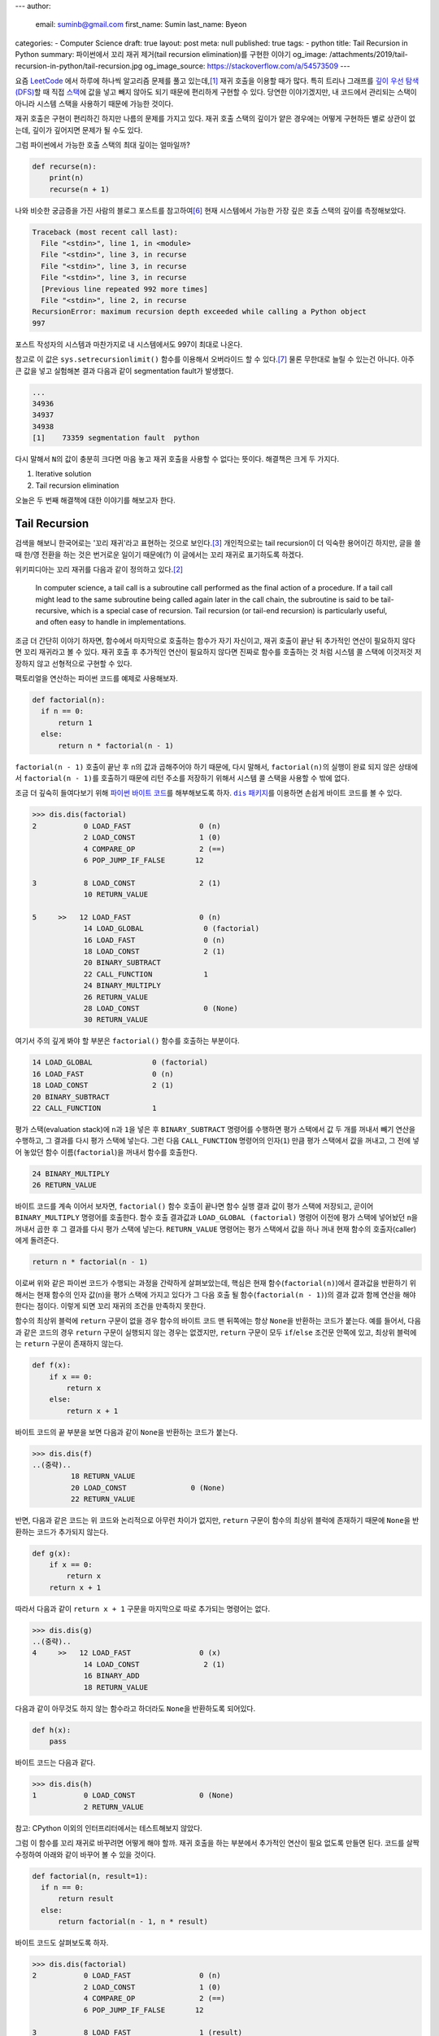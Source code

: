 ---
author:
  email: suminb@gmail.com
  first_name: Sumin
  last_name: Byeon
categories:
- Computer Science
draft: true
layout: post
meta: null
published: true
tags:
- python
title: Tail Recursion in Python
summary: 파이썬에서 꼬리 재귀 제거(tail recursion elimination)를 구현한 이야기
og_image: /attachments/2019/tail-recursion-in-python/tail-recursion.jpg
og_image_source: https://stackoverflow.com/a/54573509
---

요즘 `LeetCode <https://leetcode.com/>`_ 에서 하루에 하나씩 알고리즘 문제를
풀고 있는데,\ [#leet]_ 재귀 호출을 이용할 때가 많다. 특히 트리나 그래프를 `깊이
우선 탐색(DFS) <https://en.wikipedia.org/wiki/Depth-first_search>`_\ 할 때 직접
`스택 <https://en.wikipedia.org/wiki/Stack_(abstract_data_type)>`_\ 에 값을
넣고 빼지 않아도 되기 때문에 편리하게 구현할 수 있다. 당연한 이야기겠지만, 내
코드에서 관리되는 스택이 아니라 시스템 스택을 사용하기 때문에 가능한 것이다.

재귀 호출은 구현이 편리하긴 하지만 나름의 문제를 가지고 있다. 재귀 호출 스택의
깊이가 얕은 경우에는 어떻게 구현하든 별로 상관이 없는데, 깊이가 깊어지면 문제가
될 수도 있다.

그럼 파이썬에서 가능한 호출 스택의 최대 깊이는 얼마일까?

.. code:: python

    def recurse(n):
        print(n)
        recurse(n + 1)

나와 비슷한 궁금증을 가진 사람의 블로그 포스트를 참고하여\ [#max-depth]_ 현재
시스템에서 가능한 가장 깊은 호출 스택의 깊이를 측정해보았다.

.. code::

    Traceback (most recent call last):
      File "<stdin>", line 1, in <module>
      File "<stdin>", line 3, in recurse
      File "<stdin>", line 3, in recurse
      File "<stdin>", line 3, in recurse
      [Previous line repeated 992 more times]
      File "<stdin>", line 2, in recurse
    RecursionError: maximum recursion depth exceeded while calling a Python object
    997

포스트 작성자의 시스템과 마찬가지로 내 시스템에서도 997이 최대로 나온다.

참고로 이 값은 ``sys.setrecursionlimit()`` 함수를 이용해서 오버라이드 할 수
있다.\ [#setrecursionlimit]_ 물론 무한대로 늘릴 수 있는건 아니다. 아주 큰 값을
넣고 실험해본 결과 다음과 같이 segmentation fault가 발생했다.

.. code::

    ...
    34936
    34937
    34938
    [1]    73359 segmentation fault  python

다시 말해서 ``N``\ 의 값이 충분히 크다면 마음 놓고 재귀 호출을 사용할 수 없다는
뜻이다. 해결책은 크게 두 가지다.

1. Iterative solution
2. Tail recursion elimination

오늘은 두 번째 해결책에 대한 이야기를 해보고자 한다.


Tail Recursion
--------------
검색을 해보니 한국어로는 '꼬리 재귀'라고 표현하는 것으로 보인다.\
[#tail-recursion-ko]_ 개인적으로는 tail recursion이 더 익숙한 용어이긴 하지만,
글을 쓸 때 한/영 전환을 하는 것은 번거로운 일이기 때문에(?) 이 글에서는 꼬리
재귀로 표기하도록 하겠다.

위키피디아는 꼬리 재귀를 다음과 같이 정의하고 있다.\ [#tail-recursion]_

    In computer science, a tail call is a subroutine call performed as the
    final action of a procedure. If a tail call might lead to the same
    subroutine being called again later in the call chain, the subroutine is
    said to be tail-recursive, which is a special case of recursion. Tail
    recursion (or tail-end recursion) is particularly useful, and often easy to
    handle in implementations.

조금 더 간단히 이야기 하자면, 함수에서 마지막으로 호출하는 함수가 자기
자신이고, 재귀 호출이 끝난 뒤 추가적인 연산이 필요하지 않다면 꼬리 재귀라고 볼
수 있다. 재귀 호출 후 추가적인 연산이 필요하지 않다면 진짜로 함수를 호출하는 것
처럼 시스템 콜 스택에 이것저것 저장하지 않고 선형적으로 구현할 수 있다.

팩토리얼을 연산하는 파이썬 코드를 예제로 사용해보자.

.. code:: python

    def factorial(n):
      if n == 0:
          return 1
      else:
          return n * factorial(n - 1)

``factorial(n - 1)`` 호출이 끝난 후 ``n``\ 의 값과 곱해주어야 하기 때문에, 다시
말해서, ``factorial(n)``\ 의 실행이 완료 되지 않은 상태에서 ``factorial(n -
1)``\ 를 호출하기 때문에 리턴 주소를 저장하기 위해서 시스템 콜 스택을 사용할 수
밖에 없다.

조금 더 깊숙히 들여다보기 위해 `파이썬 바이트 코드
<https://opensource.com/article/18/4/introduction-python-bytecode>`_\ 를
해부해보도록 하자. |dis-package|_\ 를 이용하면 손쉽게 바이트 코드를 볼 수 있다.

.. |dis-package| replace:: ``dis`` 패키지
.. _dis-package: https://docs.python.org/3/library/dis.html

.. code::

    >>> dis.dis(factorial)
    2           0 LOAD_FAST                0 (n)
                2 LOAD_CONST               1 (0)
                4 COMPARE_OP               2 (==)
                6 POP_JUMP_IF_FALSE       12

    3           8 LOAD_CONST               2 (1)
                10 RETURN_VALUE

    5     >>   12 LOAD_FAST                0 (n)
                14 LOAD_GLOBAL              0 (factorial)
                16 LOAD_FAST                0 (n)
                18 LOAD_CONST               2 (1)
                20 BINARY_SUBTRACT
                22 CALL_FUNCTION            1
                24 BINARY_MULTIPLY
                26 RETURN_VALUE
                28 LOAD_CONST               0 (None)
                30 RETURN_VALUE

여기서 주의 깊게 봐야 할 부분은 ``factorial()`` 함수를 호출하는 부분이다.

.. code::

                14 LOAD_GLOBAL              0 (factorial)
                16 LOAD_FAST                0 (n)
                18 LOAD_CONST               2 (1)
                20 BINARY_SUBTRACT
                22 CALL_FUNCTION            1

평가 스택(evaluation stack)에 ``n``\ 과 ``1``\ 을 넣은 후 ``BINARY_SUBTRACT``
명령어를 수행하면 평가 스택에서 값 두 개를 꺼내서 빼기 연산을 수행하고, 그
결과를 다시 평가 스택에 넣는다. 그런 다음 ``CALL_FUNCTION`` 명령어의
인자(``1``) 만큼 평가 스택에서 값을 꺼내고, 그 전에 넣어 놓았던 함수
이름(``factorial``)을 꺼내서 함수를 호출한다.

.. code::

                24 BINARY_MULTIPLY
                26 RETURN_VALUE

바이트 코드를 계속 이어서 보자면, ``factorial()`` 함수 호출이 끝나면 함수 실행
결과 값이 평가 스택에 저장되고, 곧이어 ``BINARY_MULTIPLY`` 명령어를 호출한다.
함수 호출 결과값과 ``LOAD_GLOBAL (factorial)`` 명령어 이전에 평가 스택에
넣어놨던 ``n``\ 을 꺼내서 곱한 후 그 결과를 다시 평가 스택에 넣는다.
``RETURN_VALUE`` 명령어는 평가 스택에서 값을 하나 꺼내 현재 함수의
호출자(caller)에게 돌려준다.

.. code::

    return n * factorial(n - 1)

이로써 위와 같은 파이썬 코드가 수행되는 과정을 간략하게 살펴보았는데, 핵심은
현재 함수(``factorial(n)``)에서 결과값을 반환하기 위해서는 현재 함수의 인자
값(``n``)을 평가 스택에 가지고 있다가 그 다음 호출 될 함수(``factorial(n -
1)``)의 결과 값과 함께 연산을 해야 한다는 점이다. 이렇게 되면 꼬리 재귀의 조건을
만족하지 못한다.

.. raw:: html

    <!-- TODO: Define a set of styles for this -->
    <div style="margin: 1em 0 1.5em 0; padding: 1em; background: #f8ffff; color: rgba(0,0,0,.87); box-shadow: 0 0 0 1px #a9d5de inset,0 0 0 0 transparent; border-radius: 4px; font-size: 0.9em;">
        <h4 style="margin: 0.5em 0;">토막 상식</h4>
        <div>

함수의 최상위 블럭에 ``return`` 구문이 없을 경우 함수의 바이트 코드 맨 뒤쪽에는
항상 ``None``\ 을 반환하는 코드가 붙는다. 예를 들어서, 다음과 같은 코드의 경우
``return`` 구문이 실행되지 않는 경우는 없겠지만, ``return`` 구문이 모두
``if``/``else`` 조건문 안쪽에 있고, 최상위 블럭에는 ``return`` 구문이 존재하지
않는다.

.. code:: python

    def f(x):
        if x == 0:
            return x
        else:
            return x + 1

바이트 코드의 끝 부분을 보면 다음과 같이 ``None``\ 을 반환하는 코드가 붙는다.

.. code::

    >>> dis.dis(f)
    ..(중략)..
             18 RETURN_VALUE
             20 LOAD_CONST               0 (None)
             22 RETURN_VALUE

반면, 다음과 같은 코드는 위 코드와 논리적으로 아무런 차이가 없지만, ``return``
구문이 함수의 최상위 블럭에 존재하기 때문에 ``None``\ 을 반환하는 코드가
추가되지 않는다.

.. code:: python

    def g(x):
        if x == 0:
            return x
        return x + 1

따라서 다음과 같이 ``return x + 1`` 구문을 마지막으로 따로 추가되는 명령어는
없다.

.. code::

    >>> dis.dis(g)
    ..(중략)..
    4     >>   12 LOAD_FAST                0 (x)
                14 LOAD_CONST               2 (1)
                16 BINARY_ADD
                18 RETURN_VALUE

다음과 같이 아무것도 하지 않는 함수라고 하더라도 ``None``\ 을 반환하도록
되어있다.

.. code:: python

    def h(x):
        pass

바이트 코드는 다음과 같다.

.. code::

    >>> dis.dis(h)
    1           0 LOAD_CONST               0 (None)
                2 RETURN_VALUE

참고: CPython 이외의 인터프리터에서는 테스트해보지 않았다.

.. raw:: html

        </div>
    </div>

그럼 이 함수를 꼬리 재귀로 바꾸려면 어떻게 해야 할까. 재귀 호출을 하는 부분에서
추가적인 연산이 필요 없도록 만들면 된다. 코드를 살짝 수정하여 아래와 같이
바꾸어 볼 수 있을 것이다.

.. code:: python

    def factorial(n, result=1):
      if n == 0:
          return result
      else:
          return factorial(n - 1, n * result)

바이트 코드도 살펴보도록 하자.

.. code::

    >>> dis.dis(factorial)
    2           0 LOAD_FAST                0 (n)
                2 LOAD_CONST               1 (0)
                4 COMPARE_OP               2 (==)
                6 POP_JUMP_IF_FALSE       12

    3           8 LOAD_FAST                1 (result)
                10 RETURN_VALUE

    5     >>   12 LOAD_GLOBAL              0 (factorial)
                14 LOAD_FAST                0 (n)
                16 LOAD_CONST               2 (1)
                18 BINARY_SUBTRACT
                20 LOAD_FAST                0 (n)
                22 LOAD_FAST                1 (result)
                24 BINARY_MULTIPLY
                26 CALL_FUNCTION            2
                28 RETURN_VALUE
                30 LOAD_CONST               0 (None)
                32 RETURN_VALUE

가장 핵심적인 차이점은 이것이다.

.. code::

            26 CALL_FUNCTION            2
            28 RETURN_VALUE

``factorial()`` 함수를 재귀적으로 호출하긴 하지만, 결과값을 받아서 추가적인
연산을 하지 않고 바로 반환하도록 되어있다. 이로써 꼬리 재귀의 조건을 충족시킬
수 있게 되었다.


Tail Recursion Elimination (TRE)
--------------------------------

위와 같이 꼬리 재귀 조건을 만족한다면 실제로 함수를 호출하지 않는
반복해(iterative solution) 코드로 변경할 수 있다. 이러한 과정을 tail recursion
elimination (TRE) 이라고 한다. 만약, 파이썬 바이트 코드 컴파일러가 TRE를 할 수
있다면 앞서 소개했던 꼬리 재귀 코드는 다음과 같이 변환될 것이다.

.. code:: python

    def factorial(n, result=1):
        while True:
            if n == 0:
                return result
            else:
                result = n * result
                n = n - 1

컴파일러가 충분히 똑똑하다면 조금 더 괜찮은 코드를 작성할 수 있을지도 모른다.

.. code:: python

    def factorial(n, result=1):
        while n != 0:
            result = n * result
            n = n - 1
        return result

Scala와 같은 언어에서는 꼬리 재귀 최적화(tail recursion optimization)를
기본으로 제공하기도 하고,\ [#tail-recursion-in-scala]_ Haskell과 같은
언어에서는 함수 호출이 항상 새로운 콜 스택 프레임을 사용하지 않을 수도 있기
때문에\ [#tail-recursion-in-haskell]_ 마음놓고 재귀 호출을 사용할 수 있지만,
파이썬의 경우 아쉽게도 그런 호사는 누릴 수 없다.


Home-Brewing TRE
----------------

없으면 만들어야지. 이것도 크게 두 가지 해결책이 있을 것 같다.

1. 파이썬 인터프리터를 수정하기\ [#python-switch-statement]_
2. 재귀 호출할 때 함수를 다른걸로 바꿔치기

내 관점에서는 1번이 더 멋진 일이지만, 작업 분량과 난이도를 생각했을 때 2번이
조금 더 현실적인 대안이라고 생각했다.

.. code:: python

    return factorial(n - 1, n * result)

파이썬은 런타임에 뭐든지 바꿀 수 있는 언어이기 때문에 위와 같이 재귀 호출이
일어나는 부분에서 ``factorial()`` 함수를 다른 것으로 바꾸어서 재귀 호출이 아닌
다른 일이 일어나도록 만들면 원하는 바를 이룰 수 있다.

하지만 역시 이런 생각은 내가 세계 최초로 한 것이 아니기 때문에 이미 누군가가 잘
만들어놓은 코드가 있었다.\ [#tre]_ 원작자가 만든 코드를 내 입맛에 맞게 아주
조금만 수정해보았다.

먼저, TRE를 하기 위해 필요한 몇가지 구성 요소들이 있다.

.. code:: python

    class Recursion(Exception):
        def __init__(self, *args, **kwargs):
            self.args = args
            self.kwargs = kwargs


    def recurse(*args, **kwargs):
        raise Recursion(*args, **kwargs)


    def tail_recursion(f):
        def wrapper(*args, **kwargs):
            while True:
                try:
                    return f(*args, **kwargs)
                except Recursion as r:
                    args = r.args
                    kwargs = r.kwargs
        return wrapper

그리고 ``factorial()`` 함수는 다음과 같이 수정한다.

.. code:: python

    @tail_recursion
    def factorial(n, result=1):
        from trlib import recurse as factorial
        if n == 0:
            return result
        else:
            return factorial(n - 1, result * n)

기본적인 아이디어는 ``factorial()`` 함수를 실제로 재귀적으로 호출하는 대신,
내부적으로 다른 일이 일어나도록 만드는 것이다.

재귀 호출이었다면 다음과 같이 ``factorial()`` 함수 호출의 흔적이 콜 스택에
차곡차곡 쌓였을텐데,

.. code::

    factorial(n=5, result=1)
      factorial(n=4, result=5)
        factorial(n=3, result=20)
          factorial(n=2, result=60)
            factorial(n=1, result=120)
              factorial(n=0, result=120)

TRE 코드에서는 스택의 깊이가 깊어지지 않는다.

.. code::

    factorial(n=5, result=1)
    factorial(n=4, result=5)
    factorial(n=3, result=20)
    factorial(n=2, result=60)
    factorial(n=1, result=120)
    factorial(n=0, result=120)

실제로 큰 값을 가지고 (e.g., ``n = 2000``) 테스트를 해보면 재귀 호출 코드의
경우 ``RecursionError: maximum recursion depth exceeded in comparison``\ 와
같은 오류 메시지가 발생하는 반면, TRE 코드는 아무 문제 없이 주어진 연산을
수행하는 것을 확인할 수 있다.

Dive Deep
---------

일단 돌아가게 만들어 놓긴 했는데, 성능은 어떨까? 파이썬 3.7 문서에서는 다음과
같이 명시하고 있다.\ [#python-exception-cost]_

    A try/except block is extremely efficient if no exceptions are raised.
    Actually catching an exception is expensive.

하지만 우리는 재귀 함수의 종료 조건이 만족될 때를 제외하고는 실제로 예외를
캐치하고 있기 때문에 성능상 비싼 값을 치르고 있을 수도 있다. 그래서 얼마나
느린지 직접 테스트를 해보기로 했다. 테스트 코드는 `Gist
<https://gist.github.com/suminb/7118ffb2251b07701b4f8bb9dbd7f899>`_\ 에
올려두었다.

.. code::

    recursive_code
    0.305 ms/pass

    tail_recursive_code
    0.416 ms/pass

    tail_recursion_eliminated_code
    1.916 ms/pass

일반적인 재귀 호출 코드와 꼬리 재귀(tail recursion) 호출 코드는 대동소이한
반면, TRE 코드는 여섯 배 가량 느린 것으로 나타났다(!) 성능을 개선하려면
아무래도 ``try``/``except`` 구문을 사용하지 않고 다른 방법으로 구현해야 할 것
같다.

우리가 ``try``/``except`` 구문을 사용하는 이유는 신호를 전달하기 위함이다.
이번에 재귀 호출을 해야 하는지, 아니면 종료 조건이 만족되어 그냥 결과값을
반환하면 되는지 판단하고, 그 결과를 ``tail_recursion()`` 안쪽의 ``wrapper()``
함수로 전달할 수 있으면 된다. 그래서 다음의 두 가지 방법을 시도해봤다.

Take One: Globals
~~~~~~~~~~~~~~~~~

먼저, 전역 변수를 이용해서 신호를 전달하는 방식으로 코드를 조금 수정해보았다.

.. code:: python

    g = globals()


    def recurse(*args, **kwargs):
        g['@caller_id'] = (True, args, kwargs)


    def tail_recursion(f):
        def wrapper(*args, **kwargs):
            caller_id = f.__name__
            while True:
                g[caller_id] = (False, args, kwargs)
                result = f(*args, **kwargs)
                recursion, args, kwargs = g[caller_id]
                if not recursion:
                    return result
        return wrapper

여기서 ``@caller_id``\ 로 표시된 부분은 ``recurse()`` 함수를 호출하는
호출자(caller) 함수의 이름이 들어갈 자리이다. ``inspect`` 패키지를 이용하여
호출자 이름을 받아오는 방법이 있긴 하지만,\ [#caller-name]_ 사용할 수 없을
정도로 느리다. 시간을 재다가 너무 오래 걸려서 그냥 포기했다. 만약
``recurse()``\ 에서 호출자 이름을 빠르게 알아낼 수 있는 방법이 없다면 이 방법은
범용적으로 사용하기는 어려울 것 같다. LeetCode 문제 풀어서 제출하는 정도의
용도로는 별 지장이 없겠지만.

.. code::

    recursive_code
    0.302 ms/pass

    tail_recursive_code
    0.413 ms/pass

    tail_recursion_eliminated_code
    1.441 ms/pass

``try``/``except`` 구문을 제거함으로써 25% 정도의 성능 향상을 도모할 수
있었지만, 충분히 만족스러운 수준은 아니었다. 재귀 호출 코드와 비교하여 여전히
다섯 배 가량 느리다. 게다가 예외 객체를 이용하는 코드와 비교하여 상당히
비직관적인 코드가 되었다는 것을 고려했을 때, 효용 대비 비용이 너무 큰
방법이라는 생각이 들었다.

Take Two: Coroutines
~~~~~~~~~~~~~~~~~~~~

예외 객체 대신 전역 변수를 사용하는 코드로 기대했던 만큼 성능 향상을 걷두지
못했기 때문에 `코루틴 <https://docs.python.org/3/library/asyncio-task.html>`_\
을 이용하는 방법도 생각해보았다. 단순하게 생각해서 재귀 호출 함수를 코루틴으로
만들면 어떤 식으로든 호출자(caller)와 피호출자(callee)가 신호를 주고받을 수
있지 않을까.

StackOverflow의 어떤 답변은 코루틴을 다음과 같이 정의하고 있다.\ [#coroutine]_

    Coroutines are a general control structure whereby flow control is
    cooperatively passed between two different routines without returning.

코루틴에 대한 학술적 정의와는 완벽하게 들어맞지 않을 수도 있지만, 지금 우리가
하고자 하는 작업의 맥락에서 가장 이해하기 쉬운 설명이라는 생각이 들었다. 우리가
필요한 부분은 두 함수가 신호를 주고 받는 장치이고, 코루틴이 그 부분을 해결해줄
수 있을 것 같아서 코루틴을 이용하여 TRE 코드를 작성해보기로 하였다.

.. code:: python

    import asyncio


    async def done(result):
        return False, result, {}


    async def recurse(*args, **kwargs):
        return True, args, kwargs


    async def handler(f, *args, **kwargs):
        while True:
            task = asyncio.ensure_future(f(*args, **kwargs))
            recursion, args, kwargs = await task

            if not recursion:
                return args


    def tail_recursion(f):
        def wrapper(*args, **kwargs):
            loop = asyncio.get_event_loop()
            return loop.run_until_complete(handler(f, *args, **kwargs))
        return wrapper

코루틴을 이용할 경우 원본 코드를 약간 수정해야 한다.

.. code:: python

    @tail_recursion
    def factorial(n, result=1):
        from trlib import done, recurse as factorial
        if n == 0:
            return done(result)
        else:
            return factorial(n - 1, result * n)

재귀 종료 조건을 만족했을 때 위와 같이 ``done()`` 함수를 이용해서 결과값을
전달해야 한다. ``done()`` 함수를 거치지 않고 결과값을 전달하는 방법을 찾지
못했기 때문이다.

.. code::

    recursive_code
    0.303 ms/pass

    tail_recursive_code
    0.418 ms/pass

    tail_recursion_eliminated_code
    19.460 ms/pass

아쉽게도 성능은 훨씬 더 안 좋아졌다. 어쩌면 더 좋은 구조로 개선할 수 있을지도
모른다. 어쨌든 전역변수를 사용하는 코드에 비해서 13배 이상 느리기 때문에
사용하지 않는 것이 좋겠다.


Conclusion
----------
파이썬으로 알고리즘 문제를 풀다가 느낀 불편함으로 인해 한참동안 야크 털을 깎은
것 같은데,\ [#yak-shaving]_ 나름 즐거운 경험이었다. 덕분에 어렴풋이 알고 있던
개념들을 조금 더 확고하게 익힐 수 있었고, 평소에 들여다 볼만한 계기가 없었던
파이썬 바이트 코드도 구경해 볼 수 있었다.

TRE 코드를 통해 사실상 무제한으로 재귀호출을 할 수 있게 되었지만, 아쉽게도
실제로 사용할만한 성능을 끌어내지는 못했다. Dive Deep 섹션에서 제시한 대안
코드를 작성할 때 충분한 고민을 거치지 않아서 구조적인 결함이 있을 수도 있고,
아니면 그보다 더 근본적인 문제가 있을지도 모른다.

성능 문제 이외에도 파이썬에서의 TRE에 대한 비판 의견도 있다.\
[#critiques-on-tre]_ TRE를 도입할 경우 스택 트레이스가 어려워질 뿐만 아니라
재귀 호출이 모든 프로그래밍의 기초가 되어서는 안 된다는 시각이다. 파이썬은 재귀
호출보다는 반복적(iterative) 해결책이 어울리는 언어이다. 나도 한가지 해결책으로
모든 문제를 해결하려는 태도를 지양하는 편이기 때문에 이런 시각에 대체적으로
동의한다.

모든 문제를 재귀적으로 해결할 필요는 없다. 다만, `동적 프로그래밍(dynamic
programming) <https://en.wikipedia.org/wiki/Dynamic_programming>`_\ 과 같은
방법으로 해결한 문제는 `점화식(recurrence relations)
<https://en.wikipedia.org/wiki/Recurrence_relation>`_\ 으로 표현되기 마련이다.
이런 경우에 재귀 호출을 사용한다면 수학식을 그대로 코드로 옮길 수 있기 때문에
편리하다.

만약 다음에 또 이런 주제로 야크 털을 깎을 일이 있다면 파이썬 인터프리터를
개조해서 TRE를 지원하도록 만들어보는 것도 재밌을 것 같다.


Footnotes
---------

.. [#leet] https://github.com/suminb/coding-exercise/tree/master/leetcode
.. [#tail-recursion] https://en.wikipedia.org/wiki/Tail_call
.. [#tail-recursion-ko] https://ko.wikipedia.org/wiki/%EA%BC%AC%EB%A6%AC_%EC%9E%AC%EA%B7%80
.. [#tail-recursion-in-scala] https://www.scala-exercises.org/scala_tutorial/tail_recursion
.. [#tail-recursion-in-haskell] https://wiki.haskell.org/Tail_recursion
.. [#max-depth] https://mattjegan.com/Chasing-Pythons-Recursion-Limit/
.. [#setrecursionlimit] https://docs.python.org/3/library/sys.html#sys.setrecursionlimit
.. [#python-switch-statement] `성우경 <https://www.linkedin.com/in/ukysung/>`_\ 님의 `파이썬에 switch문 넣기: 새 구문을 만들면서 배우는 파이썬 내부 <https://archive.pycon.kr/2018/program/49>`_ 발표를 보고 파이썬 인터프리터를 입맞에 맞게 고쳐서 쓰는 일이 불가능한 일은 아니라는 용기를 얻었다.
.. [#tre] https://chrispenner.ca/posts/python-tail-recursion
.. [#python-exception-cost] https://docs.python.org/3.7/faq/design.html#how-fast-are-exceptions
.. [#yak-shaving] https://www.lesstif.com/pages/viewpage.action?pageId=29590364
.. [#critiques-on-tre] https://neopythonic.blogspot.com/2009/04/tail-recursion-elimination.html
.. [#caller-name] https://stackoverflow.com/a/2654130
.. [#coroutine] https://stackoverflow.com/a/553745/1913623
